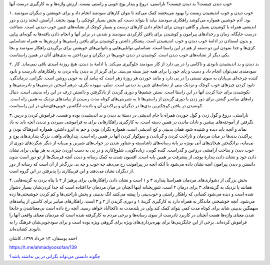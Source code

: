 .. title: خوب دیدن و خوب زیستن
.. slug: positive-thinking-and-happiness
.. date: 2020-06-02 02:24:28 UTC+04:30
.. tags: خوب دیدن, بد دیدن, ناراستی, ارزش واژه, کج اندیشی, پندار پوچ, دانستن, دانایی
.. category: 
.. link: 
.. description: 
.. type: text


خوب دیدن چیست؟ بد دیدن چیست؟ ناراستی، دروغ و پندار پوچ خوبی و راستی نیست. ارزش واژه‌ها و به کارگیری درست آنها 

.. TEASER_END:  توضیح‌های بیشتر 

۱. خوب دیدن و خوب اندیشیدن زیست را بهبود می‌بخشد کمک می‌کند تا بتوان کارهای سودمند انجام داد و برای خویشتن و دیگران سودمند بود. آدم خوشبین همواره می‌کوشد راهکاری سودمند بیابد تا بتواند دست کم بخش بسیار کوچکی را بهبود بخشد. آرامش، لبخند زدن و دور اندیشی همراه با کوشیدن بسیار و گاهی دویدن برای انجام دادن کارهای درست و بسیار کوچک از نشانه‌های چنین خوب دیدنی است. شناخت درست جایگاه، زمان و رخدادهای پیرامون و کوشیدن برای یافتن کارکردی سودمند و شدنی در برابر آنها و انجام دادن یافته‌ها به گونه‌ای پیاپی و بدون ایستادن در ادامهٔ خوب دیدن و خوب اندیشیدن است. پشتکار داشتن و کوشیدن برای یافتن راستی‌ها و ارزش‌ها به همراه شناسایی کژی‌ها و جدا نمودن این دو دسته از هم در این راستا است. شناسایی توانایی‌هایی و ناتوانی‌های خویشتن برای برگزیدن راهکار سودمند و بجا یکی دیگر از نشانه‌های خوب دیدن است. کوشیدن در دیدن خوبی‌ها در دیگران و نپرداختن به بدی‌های آنان در همین راستاست.

۲. بد دیدن و بد اندیشیدن نابودی و ناکامی را در پی دارد از کار سودمند  جلوگیری می‌‌کند. با ادامهٔ بد دیدن، هیچ روزنهٔ امیدی باقی نمی‌ماند. کار سودمندی نمی‌توان انجام داد و دست و پای خود را برای همه چیز بسته می‌بیند. برای گریز از بد دیدن پناه بردن به راهکارهای نادرست و نابود کننده چرخه‌ای بی‌پایان به سوی نیستی را در پی دارد و مانند خوردن هر روزهٔ زهر است که پیامد آن به خوبی روشن است. نگرانی، درماندگی، نابود کردن چیزهای خوب کوچک و نزدیک بینی از نشانه‌های چنین بد دیدنی است. تنبلی، بیهوده نگری، درهم آمیختن درستی‌ها و نادرستی‌ها و نکوشیدن برای جدا کردن آنها در این راستا است. بستن چشم‌ها و دوری گزیدن از یادگرفتن و دانستن ژرف در این راه بدبینی است. دنبال راه‌های میانه‌بر گشتن برای دور زدن یا دوری گزیدن از راستی‌ها تا به شیرینی‌های کوتاه مدت رسیدن از پیامدهای نزدیک به همین راه است. کوشیدن در یافتن کوچکترین بدی‌ها در دیگران و پراکندن آن و نادیده انگاشتن خوبی‌های‌شان در این راستاست.

۳. ناراستی، دروغ و گول زدن و گول خوردن همراه با خام اندیشی در دستهٔ بد دیدن و بد اندیشیدن بوده و هست. فراموش کردن و درس نگرفتن از آموخته‌های پیشین و نادان ماندن در همین دسته است. به کارگیری راهکارهایی برای به فراموشی سپردن و ندیدن آنچه باید به یاد بماند و آنچه باید دیده و شنیده شود همان بدبینی و کج اندیشی است. همواره نگران بودن و خم به ابرو داشتن، همواره اندوهناک بودن و پراکندن بدی‌ها در میان مردمان و ناراحت کردن و گریاندن و سوگوار کردن آنها در همین راه است. پندارهای واهی، بزرگ ‌پنداری‌های پوچ و بی‌مایه، برانگیختن هیجان‌های آنی بویژه بر پایهٔ رسانه‌های ناشایسته و شناور شدن در خواب‌های شیرین و بی‌پایه از دیگر شگردهای دوری از خوب دیدن و ساخت آرامشی دروغین و گذراست. گنده گویی، زیاده‌گویی، شلوغ‌کاری و در پی به دست آوردن چیزی به هر بهایی برای نشان دادن خود و نشان دادن پندارهٔ پوچی از پیشرفت بر همین پایه است. افسون شدن به کمک رسانه و دیدن آنچه فرسنگ‌ها از تو دور است بدون دانستن و دیدن پیرامون آنچه نشان داده می‌شود با آنکه آنچه در پیرامونت رخ می‌دهد چه خوب و چه بد، بزرگ‌تر از آن است که رسانه از دور از دیگران نشان می‌دهند و این فریبکاری را پذیرفتن در این گروه است. 

۴. بخش بزرگی از دشواری‌های مردمان همراستا پنداری ۳ و ۱ است و نشان دادن راهکارهایی برای پرهیز از ۲ با پناه بردن به گزینه‌هایی همانند یا نزدیک به گزینه‌های ۳ برای درمان ۲ است. شوربختانه اینها آنچنان در میان مردمان جا افتاده است که جدا کردن‌شان بسیار دشوار شده است و دیده می‌شود کسانی که راهکار راستی و خوب‌بینی را پیشه می‌کنند انگ بدبینی و پخش ناراحتی‌ها و کم کردن خوشبختی‌ها زده می‌شود. آنچه خوشبختی ماندگار به همراه دارد به کارگیری گزینهٔ ۱ و دوری گزیدن از ۲ و ۳ است. راهکارهای میانبر برای کاستن از پیامدهای سهمگین بدبینی شاید برای کوتاه مدت کمی بتواند کمک کند ولی در بلندمدت به ناکجاآباد خواهد رسید. آنچه رخ داده است بی‌معناشدن و جابجا شدن معنای واژه‌ها هست آنچنان در کاربرد نادرست از سوی رسانه‌ها و برخی مردم به کارگرفته شده است که مردمان معنای واقعی آنها را فراموش کرده‌اند. برخی از این جایگزینی‌ها برای بهره‌برداری‌های ویژه برای گروهی ویژه بوده است و برای سودجویی‌شان فرهنگ را به نابودی کشانده‌اند.

احمد یوسفان، ۱۳ خرداد ۱۳۹۹، کاشان

https://t.me/ahmadyoosofan/139

`چگونه دانستن می‌تواند نگرانی در پی نداشته باشد؟
<knowledge_depression.html>`_

.. ::

    .. title: Positive Thinking and Happiness
